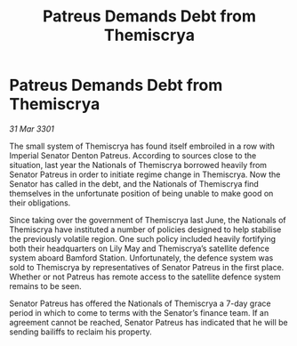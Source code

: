 :PROPERTIES:
:ID:       7002d126-0eb4-4b02-ac69-d6db3926a124
:END:
#+title: Patreus Demands Debt from Themiscrya
#+filetags: :galnet:

* Patreus Demands Debt from Themiscrya

/31 Mar 3301/

The small system of Themiscrya has found itself embroiled in a row with Imperial Senator Denton Patreus. According to sources close to the situation, last year the Nationals of Themiscrya borrowed heavily from Senator Patreus in order to initiate regime change in Themiscrya. Now the Senator has called in the debt, and the Nationals of Themiscrya find themselves in the unfortunate position of being unable to make good on their obligations. 

Since taking over the government of Themiscrya last June, the Nationals of Themiscrya have instituted a number of policies designed to help stabilise the previously volatile region. One such policy included heavily fortifying both their headquarters on Lily May and Themiscrya’s satellite defence system aboard Bamford Station. Unfortunately, the defence system was sold to Themiscrya by representatives of Senator Patreus in the first place. Whether or not Patreus has remote access to the satellite defence system remains to be seen. 

Senator Patreus has offered the Nationals of Themiscrya a 7-day grace period in which to come to terms with the Senator’s finance team. If an agreement cannot be reached, Senator Patreus has indicated that he will be sending bailiffs to reclaim his property.
